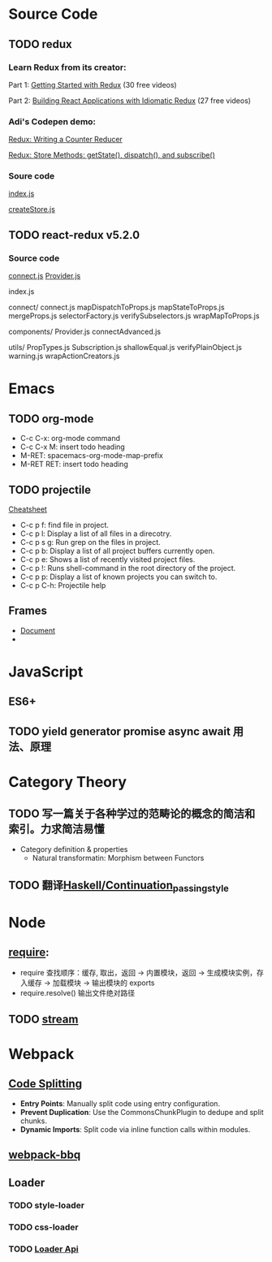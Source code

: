 * Source Code
** TODO redux
*** Learn Redux from its creator:
    Part 1: [[https://egghead.io/series/getting-started-with-redux][Getting Started with Redux]] (30 free videos)

    Part 2: [[https://egghead.io/courses/building-react-applications-with-idiomatic-redux][Building React Applications with Idiomatic Redux]] (27 free videos)

*** Adi's Codepen demo:
    [[https://codepen.io/adispring/pen/pwYmPZ][Redux: Writing a Counter Reducer]]

    [[https://codepen.io/adispring/pen/jwRWbq][Redux: Store Methods: getState(), dispatch(), and subscribe()]]

*** Soure code
    [[file:~/JavaScript/Github/redux/src/index.js::import%20applyMiddleware%20from%20'./applyMiddleware'][index.js]]

    [[file:~/JavaScript/Github/redux/src/createStore.js::import%20isPlainObject%20from%20'lodash/isPlainObject'][createStore.js]]

** TODO react-redux v5.2.0
*** Source code
    [[file:~/JavaScript/Github/react-redux/src/connect/connect.js::import%20connectAdvanced%20from%20'../components/connectAdvanced'][connect.js]]
    [[file:~/JavaScript/Github/react-redux/src/components/Provider.js::import%20{%20Component,%20Children%20}%20from%20'react'][Provider.js]]


    index.js

    connect/
      connect.js           
      mapDispatchToProps.js
      mapStateToProps.js   
      mergeProps.js        
      selectorFactory.js   
      verifySubselectors.js
      wrapMapToProps.js    

    components/
      Provider.js       
      connectAdvanced.js

    utils/
      PropTypes.js         
      Subscription.js      
      shallowEqual.js      
      verifyPlainObject.js 
      warning.js           
      wrapActionCreators.js

* Emacs
** TODO org-mode
   - C-c C-x: org-mode command
   - C-c C-x M: insert todo heading
   - M-RET: spacemacs-org-mode-map-prefix
   - M-RET RET: insert todo heading

** TODO projectile
   [[http://projectile.readthedocs.io/en/latest/usage/][Cheatsheet]]
   - C-c p f: find file in project.
   - C-c p l: Display a list of all files in a direcotry.
   - C-c p s g: Run grep on the files in project.
   - C-c p b: Display a list of all project buffers currently open.
   - C-c p e: Shows a list of recently visited project files.
   - C-c p !: Runs shell-command in the root directory of the project.
   - C-c p p: Display a list of known projects you can switch to.
   - C-c p C-h: Projectile help

** Frames
   - [[https://www.gnu.org/software/emacs/manual/html_node/emacs/Frames.html][Document]]
   - 

* JavaScript
** ES6+

** TODO yield generator promise async await 用法、原理

* Category Theory
** TODO 写一篇关于各种学过的范畴论的概念的简洁和索引。力求简洁易懂
   - Category definition & properties
     - Natural transformatin: Morphism between Functors
** TODO 翻译[[https://en.wikibooks.org/wiki/Haskell/Continuation_passing_style][Haskell/Continuation_passing_style]]
* Node
** [[http://www.ruanyifeng.com/blog/2015/05/require.html][require]]: 
   - require 查找顺序：缓存, 取出，返回 -> 内置模块，返回 -> 生成模块实例，存入缓存 -> 加载模块 -> 输出模块的 exports
   - require.resolve() 输出文件绝对路径
** TODO [[https://nodejs.org/dist/latest-v8.x/docs/api/stream.html][stream]]
* Webpack
** [[https://webpack.js.org/guides/code-splitting/][Code Splitting]]
   - *Entry Points*: Manually split code using entry configuration.
   - *Prevent Duplication*: Use the CommonsChunkPlugin to dedupe and split chunks.
   - *Dynamic Imports*: Split code via inline function calls within modules.
** [[https://github.com/wenbing/webpack-bbq][webpack-bbq]]
** Loader
*** TODO style-loader
*** TODO css-loader
*** TODO [[https://webpack.js.org/api/loaders/][Loader Api]]

